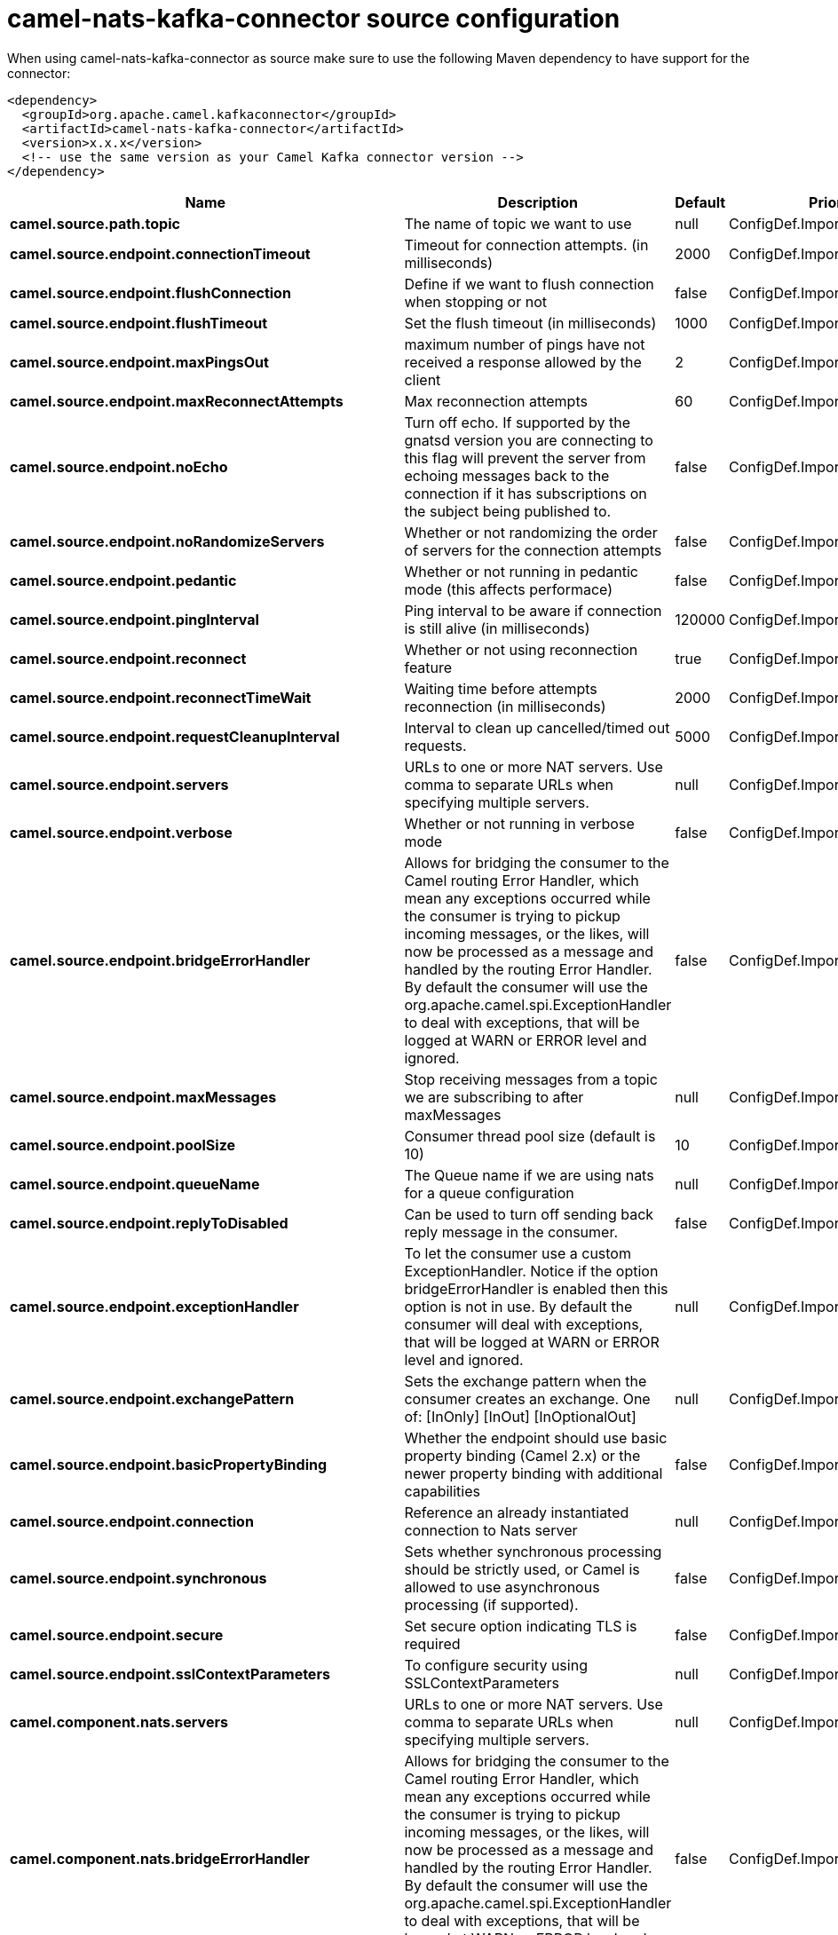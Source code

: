// kafka-connector options: START
[[camel-nats-kafka-connector-source]]
= camel-nats-kafka-connector source configuration

When using camel-nats-kafka-connector as source make sure to use the following Maven dependency to have support for the connector:

[source,xml]
----
<dependency>
  <groupId>org.apache.camel.kafkaconnector</groupId>
  <artifactId>camel-nats-kafka-connector</artifactId>
  <version>x.x.x</version>
  <!-- use the same version as your Camel Kafka connector version -->
</dependency>
----


[width="100%",cols="2,5,^1,2",options="header"]
|===
| Name | Description | Default | Priority
| *camel.source.path.topic* | The name of topic we want to use | null | ConfigDef.Importance.HIGH
| *camel.source.endpoint.connectionTimeout* | Timeout for connection attempts. (in milliseconds) | 2000 | ConfigDef.Importance.MEDIUM
| *camel.source.endpoint.flushConnection* | Define if we want to flush connection when stopping or not | false | ConfigDef.Importance.MEDIUM
| *camel.source.endpoint.flushTimeout* | Set the flush timeout (in milliseconds) | 1000 | ConfigDef.Importance.MEDIUM
| *camel.source.endpoint.maxPingsOut* | maximum number of pings have not received a response allowed by the client | 2 | ConfigDef.Importance.MEDIUM
| *camel.source.endpoint.maxReconnectAttempts* | Max reconnection attempts | 60 | ConfigDef.Importance.MEDIUM
| *camel.source.endpoint.noEcho* | Turn off echo. If supported by the gnatsd version you are connecting to this flag will prevent the server from echoing messages back to the connection if it has subscriptions on the subject being published to. | false | ConfigDef.Importance.MEDIUM
| *camel.source.endpoint.noRandomizeServers* | Whether or not randomizing the order of servers for the connection attempts | false | ConfigDef.Importance.MEDIUM
| *camel.source.endpoint.pedantic* | Whether or not running in pedantic mode (this affects performace) | false | ConfigDef.Importance.MEDIUM
| *camel.source.endpoint.pingInterval* | Ping interval to be aware if connection is still alive (in milliseconds) | 120000 | ConfigDef.Importance.MEDIUM
| *camel.source.endpoint.reconnect* | Whether or not using reconnection feature | true | ConfigDef.Importance.MEDIUM
| *camel.source.endpoint.reconnectTimeWait* | Waiting time before attempts reconnection (in milliseconds) | 2000 | ConfigDef.Importance.MEDIUM
| *camel.source.endpoint.requestCleanupInterval* | Interval to clean up cancelled/timed out requests. | 5000 | ConfigDef.Importance.MEDIUM
| *camel.source.endpoint.servers* | URLs to one or more NAT servers. Use comma to separate URLs when specifying multiple servers. | null | ConfigDef.Importance.MEDIUM
| *camel.source.endpoint.verbose* | Whether or not running in verbose mode | false | ConfigDef.Importance.MEDIUM
| *camel.source.endpoint.bridgeErrorHandler* | Allows for bridging the consumer to the Camel routing Error Handler, which mean any exceptions occurred while the consumer is trying to pickup incoming messages, or the likes, will now be processed as a message and handled by the routing Error Handler. By default the consumer will use the org.apache.camel.spi.ExceptionHandler to deal with exceptions, that will be logged at WARN or ERROR level and ignored. | false | ConfigDef.Importance.MEDIUM
| *camel.source.endpoint.maxMessages* | Stop receiving messages from a topic we are subscribing to after maxMessages | null | ConfigDef.Importance.MEDIUM
| *camel.source.endpoint.poolSize* | Consumer thread pool size (default is 10) | 10 | ConfigDef.Importance.MEDIUM
| *camel.source.endpoint.queueName* | The Queue name if we are using nats for a queue configuration | null | ConfigDef.Importance.MEDIUM
| *camel.source.endpoint.replyToDisabled* | Can be used to turn off sending back reply message in the consumer. | false | ConfigDef.Importance.MEDIUM
| *camel.source.endpoint.exceptionHandler* | To let the consumer use a custom ExceptionHandler. Notice if the option bridgeErrorHandler is enabled then this option is not in use. By default the consumer will deal with exceptions, that will be logged at WARN or ERROR level and ignored. | null | ConfigDef.Importance.MEDIUM
| *camel.source.endpoint.exchangePattern* | Sets the exchange pattern when the consumer creates an exchange. One of: [InOnly] [InOut] [InOptionalOut] | null | ConfigDef.Importance.MEDIUM
| *camel.source.endpoint.basicPropertyBinding* | Whether the endpoint should use basic property binding (Camel 2.x) or the newer property binding with additional capabilities | false | ConfigDef.Importance.MEDIUM
| *camel.source.endpoint.connection* | Reference an already instantiated connection to Nats server | null | ConfigDef.Importance.MEDIUM
| *camel.source.endpoint.synchronous* | Sets whether synchronous processing should be strictly used, or Camel is allowed to use asynchronous processing (if supported). | false | ConfigDef.Importance.MEDIUM
| *camel.source.endpoint.secure* | Set secure option indicating TLS is required | false | ConfigDef.Importance.MEDIUM
| *camel.source.endpoint.sslContextParameters* | To configure security using SSLContextParameters | null | ConfigDef.Importance.MEDIUM
| *camel.component.nats.servers* | URLs to one or more NAT servers. Use comma to separate URLs when specifying multiple servers. | null | ConfigDef.Importance.MEDIUM
| *camel.component.nats.bridgeErrorHandler* | Allows for bridging the consumer to the Camel routing Error Handler, which mean any exceptions occurred while the consumer is trying to pickup incoming messages, or the likes, will now be processed as a message and handled by the routing Error Handler. By default the consumer will use the org.apache.camel.spi.ExceptionHandler to deal with exceptions, that will be logged at WARN or ERROR level and ignored. | false | ConfigDef.Importance.MEDIUM
| *camel.component.nats.basicPropertyBinding* | Whether the component should use basic property binding (Camel 2.x) or the newer property binding with additional capabilities | false | ConfigDef.Importance.MEDIUM
| *camel.component.nats.useGlobalSslContextParameters* | Enable usage of global SSL context parameters. | false | ConfigDef.Importance.MEDIUM
|===
// kafka-connector options: END
